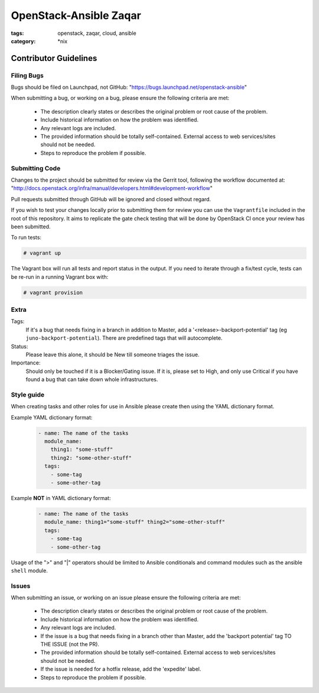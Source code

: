 OpenStack-Ansible Zaqar
#######################
:tags: openstack, zaqar, cloud, ansible
:category: \*nix

Contributor Guidelines
^^^^^^^^^^^^^^^^^^^^^^

Filing Bugs
-----------

Bugs should be filed on Launchpad, not GitHub: "https://bugs.launchpad.net/openstack-ansible"


When submitting a bug, or working on a bug, please ensure the following
criteria are met:
    * The description clearly states or describes the original problem or root
      cause of the problem.
    * Include historical information on how the problem was identified.
    * Any relevant logs are included.
    * The provided information should be totally self-contained. External
      access to web services/sites should not be needed.
    * Steps to reproduce the problem if possible.


Submitting Code
---------------

Changes to the project should be submitted for review via the Gerrit tool,
following the workflow documented at:
"http://docs.openstack.org/infra/manual/developers.html#development-workflow"

Pull requests submitted through GitHub will be ignored and closed without
regard.

If you wish to test your changes locally prior to submitting them for review
you can use the ``Vagrantfile`` included in the root of this repository. It
aims to replicate the gate check testing that will be done by OpenStack CI
once your review has been submitted.

To run tests:

.. code-block:: shell-session

        # vagrant up

The Vagrant box will run all tests and report status in the output. If you
need to iterate through a fix/test cycle, tests can be re-run in a running
Vagrant box with:

.. code-block:: shell-session

        # vagrant provision


Extra
-----

Tags:
    If it's a bug that needs fixing in a branch in addition to Master, add a
    '\<release\>-backport-potential' tag (eg ``juno-backport-potential``).
    There are predefined tags that will autocomplete.

Status:
    Please leave this alone, it should be New till someone triages the issue.

Importance:
    Should only be touched if it is a Blocker/Gating issue. If it is, please
    set to High, and only use Critical if you have found a bug that can take
    down whole infrastructures.


Style guide
-----------

When creating tasks and other roles for use in Ansible please create then
using the YAML dictionary format.

Example YAML dictionary format:
    .. code-block:: yaml

        - name: The name of the tasks
          module_name:
            thing1: "some-stuff"
            thing2: "some-other-stuff"
          tags:
            - some-tag
            - some-other-tag


Example **NOT** in YAML dictionary format:
    .. code-block:: yaml

        - name: The name of the tasks
          module_name: thing1="some-stuff" thing2="some-other-stuff"
          tags:
            - some-tag
            - some-other-tag


Usage of the ">" and "|" operators should be limited to Ansible conditionals
and command modules such as the ansible ``shell`` module.


Issues
------

When submitting an issue, or working on an issue please ensure the following
criteria are met:
    * The description clearly states or describes the original problem or root
      cause of the problem.
    * Include historical information on how the problem was identified.
    * Any relevant logs are included.
    * If the issue is a bug that needs fixing in a branch other than Master,
      add the 'backport potential' tag TO THE ISSUE (not the PR).
    * The provided information should be totally self-contained. External
      access to web services/sites should not be needed.
    * If the issue is needed for a hotfix release, add the 'expedite' label.
    * Steps to reproduce the problem if possible.
